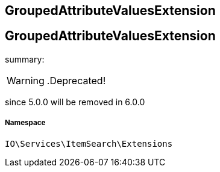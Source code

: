 :table-caption!:
:example-caption!:
:source-highlighter: prettify
:sectids!:

== GroupedAttributeValuesExtension


[[io__groupedattributevaluesextension]]
== GroupedAttributeValuesExtension

summary: 


[WARNING]
    .Deprecated!     
====
    
since 5.0.0 will be removed in 6.0.0
    
====


===== Namespace

`IO\Services\ItemSearch\Extensions`





